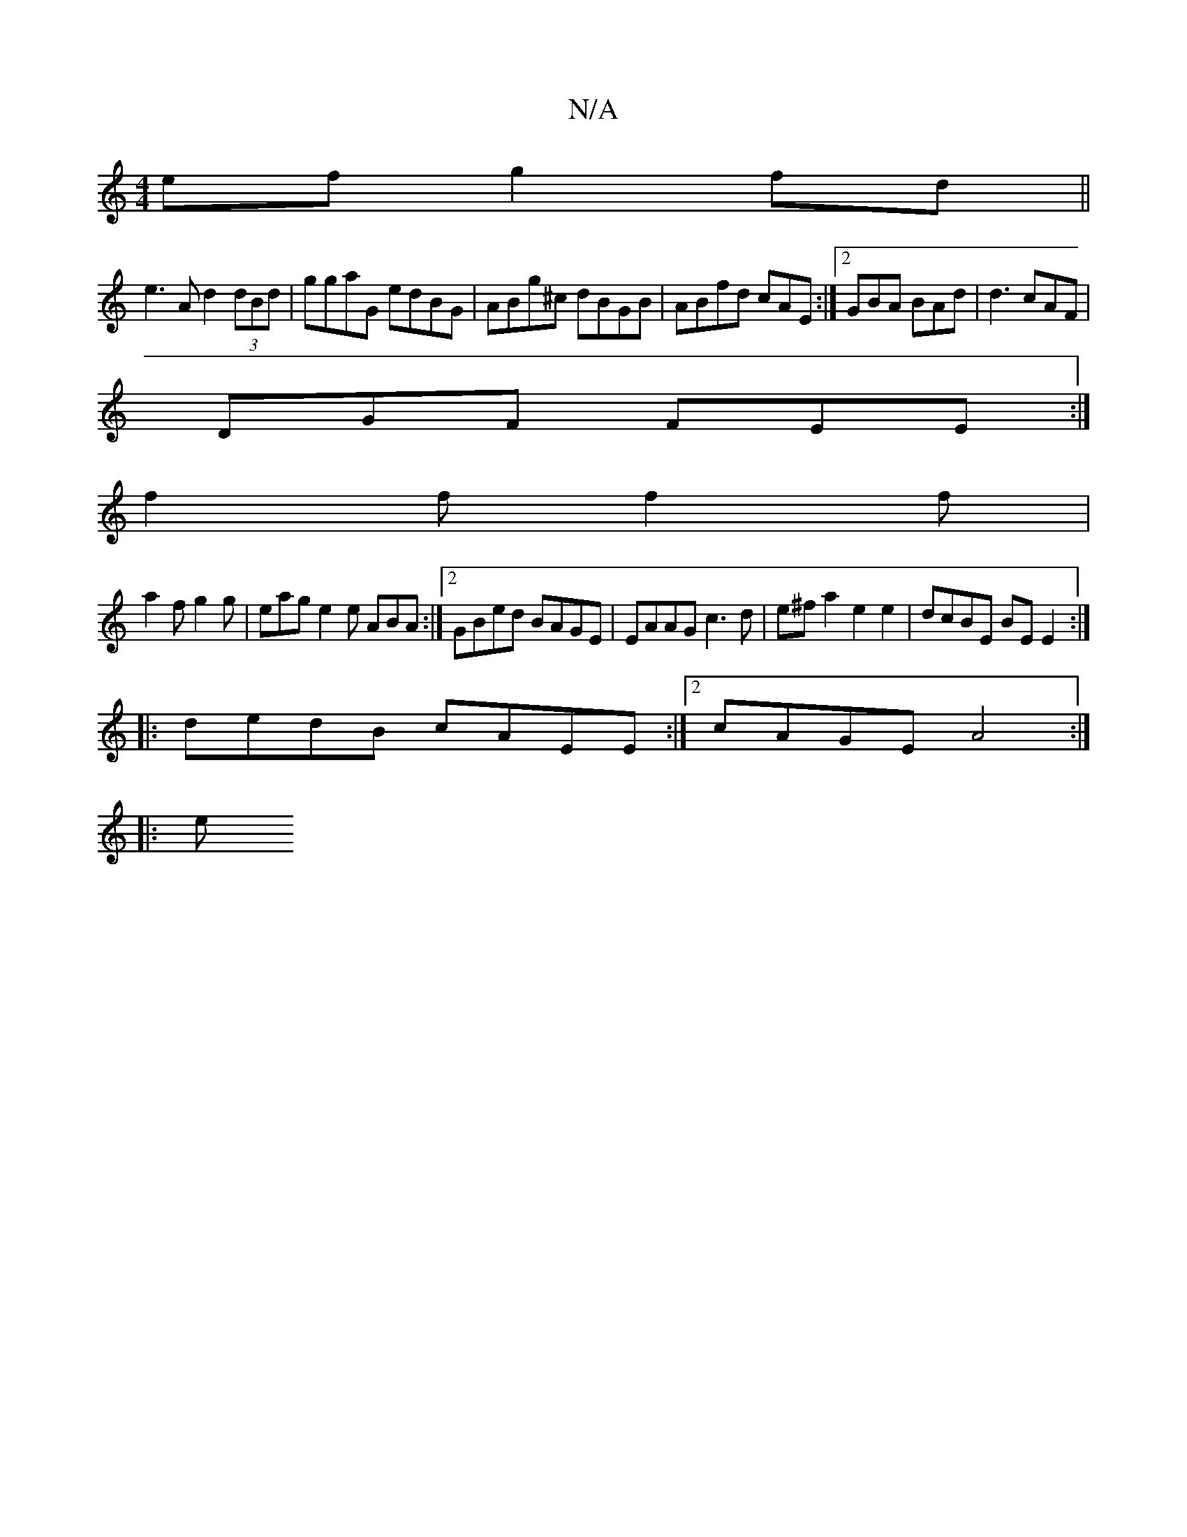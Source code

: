 X:1
T:N/A
M:4/4
R:N/A
K:Cmajor
ef g2fd||
e3A d2 (3dBd|ggaG edBG| ABg^c dBGB|ABfd cAE:|2 GBA BAd | d3 cAF |
DGF FEE :|
f2 f f2f |
a2f g2g | eag e2 e ABA :|2 GBed BAGE|EAAG c3d|e^fa2e2e2 |dcBE BE E2 :|
|: dedB cAEE :|2 cAGE A4:|
|: e